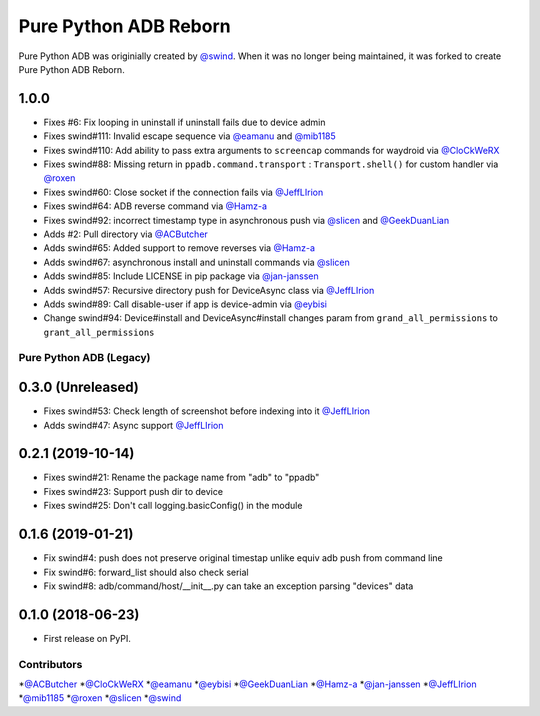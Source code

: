 ======================
Pure Python ADB Reborn
======================

Pure Python ADB was originially created by `@swind`_.
When it was no longer being maintained, it was forked to create Pure Python ADB Reborn.

1.0.0
-----
* Fixes #6: Fix looping in uninstall if uninstall fails due to device admin
* Fixes swind#111: Invalid escape sequence via `@eamanu`_ and `@mib1185`_
* Fixes swind#110: Add ability to pass extra arguments to ``screencap`` commands for waydroid via `@CloCkWeRX`_
* Fixes swind#88: Missing return in ``ppadb.command.transport`` : ``Transport.shell()`` for custom handler via `@roxen`_
* Fixes swind#60: Close socket if the connection fails via `@JeffLIrion`_
* Fixes swind#64: ADB reverse command via `@Hamz-a`_
* Fixes swind#92: incorrect timestamp type in asynchronous push via `@slicen`_ and `@GeekDuanLian`_
* Adds #2: Pull directory via `@ACButcher`_
* Adds swind#65: Added support to remove reverses via `@Hamz-a`_
* Adds swind#67: asynchronous install and uninstall commands via `@slicen`_
* Adds swind#85: Include LICENSE in pip package via `@jan-janssen`_
* Adds swind#57: Recursive directory push for DeviceAsync class via `@JeffLIrion`_
* Adds swind#89: Call disable-user if app is device-admin via `@eybisi`_
* Change swind#94: Device#install and DeviceAsync#install changes param from ``grand_all_permissions`` to ``grant_all_permissions``


Pure Python ADB (Legacy)
========================

0.3.0 (Unreleased)
------------------

* Fixes swind#53: Check length of screenshot before indexing into it `@JeffLIrion`_
* Adds swind#47: Async support `@JeffLIrion`_

0.2.1 (2019-10-14)
------------------

* Fixes swind#21: Rename the package name from "adb" to "ppadb"
* Fixes swind#23: Support push dir to device
* Fixes swind#25: Don't call logging.basicConfig() in the module


0.1.6 (2019-01-21)
------------------

* Fix swind#4: push does not preserve original timestap unlike equiv adb push from command line
* Fix swind#6: forward_list should also check serial
* Fix swind#8: adb/command/host/__init__.py can take an exception parsing "devices" data


0.1.0 (2018-06-23)
------------------

* First release on PyPI.


Contributors
============

*`@ACButcher`_
*`@CloCkWeRX`_
*`@eamanu`_
*`@eybisi`_
*`@GeekDuanLian`_
*`@Hamz-a`_
*`@jan-janssen`_
*`@JeffLIrion`_
*`@mib1185`_
*`@roxen`_
*`@slicen`_
*`@swind`_

.. _@ACButcher: https://githib.com/ACButcher
.. _@CloCkWeRX: https://github.com/CloCkWeRX
.. _@eamanu: https://github.com/eamanu
.. _@eybisi: https://github.com/eybisi
.. _@GeekDuanLian: https://github.com/GeekDuanLian
.. _@Hamz-a: https://github.com/Hamz-a
.. _@jan-janssen: https://github.com/jan-janssen
.. _@JeffLIrion: https://github.com/JeffLIrion
.. _@mib1185: https://github.com/mib1185
.. _@roxen: https://github.com/roxen
.. _@slicen: https://github.com/slicen
.. _@swind: https://github.com/swind
